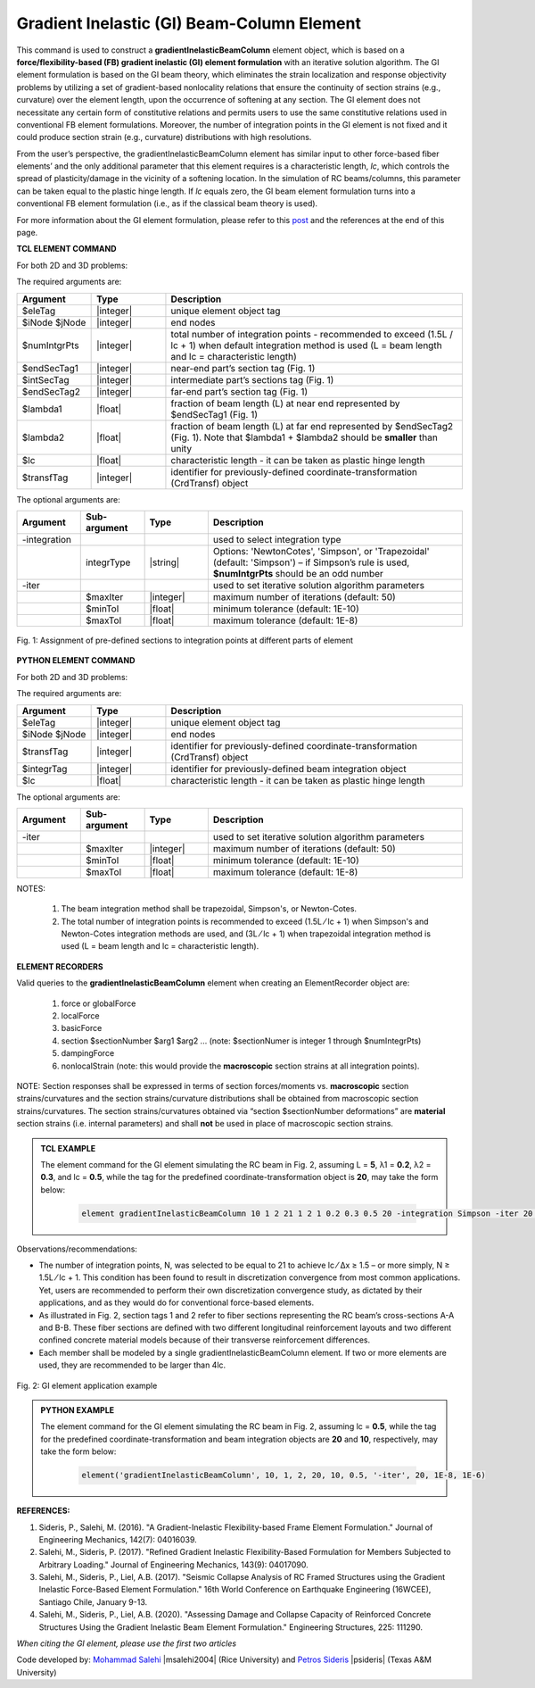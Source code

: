 .. _gradientInelasticBeamColumn:

Gradient Inelastic (GI) Beam-Column Element
^^^^^^^^^^^^^^^^^^^^^^^^^^^^^^^^^^^^^^
This command is used to construct a **gradientInelasticBeamColumn** element object, which is based on a **force/flexibility-based (FB) gradient inelastic (GI) element formulation** with an iterative solution algorithm. The GI element formulation is based on the GI beam theory, which eliminates the strain localization and response objectivity problems by utilizing a set of gradient-based nonlocality relations that ensure the continuity of section strains (e.g., curvature) over the element length, upon the occurrence of softening at any section. The GI element does not necessitate any certain form of constitutive relations and permits users to use the same constitutive relations used in conventional FB element formulations. Moreover, the number of integration points in the GI element is not fixed and it could produce section strain (e.g., curvature) distributions with high resolutions.

From the user’s perspective, the gradientInelasticBeamColumn element has similar input to other force-based fiber elements’ and the only additional parameter that this element requires is a characteristic length, *lc*, which controls the spread of plasticity/damage in the vicinity of a softening location. In the simulation of RC beams/columns, this parameter can be taken equal to the plastic hinge length. If *lc* equals zero, the GI beam element formulation turns into a conventional FB element formulation (i.e., as if the classical beam theory is used).

For more information about the GI element formulation, please refer to this `post <https://www.linkedin.com/feed/update/urn:li:activity:6712087651564044288/>`_ and the references at the end of this page.

**TCL ELEMENT COMMAND**

For both 2D and 3D problems:

.. function:: element  gradientInelasticBeamColumn $eleTag $iNode $jNode $numIntgrPts $endSecTag1 $intSecTag $endSecTag2 $lambda1 $lambda2 $lc $transfTag <-integration integrType> <-iter $maxIter $minTol $maxTol>

The required arguments are:

.. csv-table:: 
   :header: "Argument", "Type", "Description"
   :widths: 10, 10, 40

   $eleTag, |integer|,	unique element object tag
   $iNode  $jNode, |integer|,  end nodes
   $numIntgrPts, |integer|,     total number of integration points - recommended to exceed (1.5L / lc + 1) when default integration method is used (L = beam length and lc = characteristic length)
   $endSecTag1, |integer|,      near-end part’s section tag (Fig. 1)
   $intSecTag, |integer|,      intermediate part’s sections tag (Fig. 1)
   $endSecTag2, |integer|,      far-end part’s section tag (Fig. 1)
   $lambda1, |float|,     	fraction of beam length (L) at near end represented by $endSecTag1 (Fig. 1)
   $lambda2, |float|,    	"fraction of beam length (L) at far end represented by $endSecTag2 (Fig. 1). Note that $lambda1 + $lambda2 should be **smaller** than unity"
   $lc, |float|,    characteristic length - it can be taken as plastic hinge length
   $transfTag, |integer|,    identifier for previously-defined coordinate-transformation (CrdTransf) object
   
The optional arguments are:

.. csv-table:: 
   :header: "Argument", "Sub-argument", "Type", "Description"
   :widths: 10, 10, 10, 40
   
   -integration, "", "",	used to select integration type
   "", integrType,	|string|, "Options: 'NewtonCotes', 'Simpson', or 'Trapezoidal' (default: 'Simpson') – if Simpson’s rule is used, **$numIntgrPts** should be an odd number"
   -iter, "", "",	"used to set iterative solution algorithm parameters"
   "", $maxIter,	|integer|, maximum number of iterations (default: 50)
    "", $minTol, |float|,	minimum tolerance (default: 1E-10)
    "", $maxTol, |float|,	maximum tolerance (default: 1E-8)


.. figure:: GI_Fig1.png
	:align: center
	:figclass: align-center
	:scale: 50

	Fig. 1: Assignment of pre-defined sections to integration points at different parts of element

**PYTHON ELEMENT COMMAND**

For both 2D and 3D problems:

.. function:: element  ('gradientInelasticBeamColumn', $eleTag, $iNode, $jNode, $transfTag, $integrTag, $lc, '-iter', $maxIter, $minTol, $maxTol)

The required arguments are:

.. csv-table:: 
   :header: "Argument", "Type", "Description"
   :widths: 10, 10, 40

   $eleTag, |integer|,	unique element object tag
   $iNode  $jNode, |integer|,  end nodes
   $transfTag, |integer|,    identifier for previously-defined coordinate-transformation (CrdTransf) object
   $integrTag, |integer|,    identifier for previously-defined beam integration object
   $lc, |float|,    characteristic length - it can be taken as plastic hinge length
   
The optional arguments are:

.. csv-table:: 
   :header: "Argument", "Sub-argument", "Type", "Description"
   :widths: 10, 10, 10, 40
   
   -iter, "", "",	"used to set iterative solution algorithm parameters"
   "", $maxIter,	|integer|, maximum number of iterations (default: 50)
    "", $minTol, |float|,	minimum tolerance (default: 1E-10)
    "", $maxTol, |float|,	maximum tolerance (default: 1E-8)

NOTES: 

	#. The beam integration method shall be trapezoidal, Simpson's, or Newton-Cotes.
	#. The total number of integration points is recommended to exceed (1.5L ⁄ lc + 1) when Simpson's and Newton-Cotes integration methods are used, and (3L ⁄ lc + 1) when trapezoidal integration method is used (L = beam length and lc = characteristic length).

**ELEMENT RECORDERS**
   
Valid queries to the **gradientInelasticBeamColumn** element when creating an ElementRecorder object are:
   
      #. force or globalForce
      #. localForce
      #. basicForce
      #. section $sectionNumber $arg1 $arg2 ... (note: $sectionNumer is integer 1 through $numIntegrPts)
      #. dampingForce
      #. nonlocalStrain (note: this would provide the **macroscopic** section strains at all integration points). 
      
NOTE: Section responses shall be expressed in terms of section forces/moments vs. **macroscopic** section strains/curvatures and the section strains/curvature distributions shall be obtained from macroscopic section strains/curvatures. The section strains/curvatures obtained via “section $sectionNumber deformations” are **material** section strains (i.e. internal parameters) and shall **not** be used in place of macroscopic section strains.


.. admonition:: **TCL EXAMPLE** 

  The element command for the GI element simulating the RC beam in Fig. 2, assuming L = **5**, λ1 = **0.2**, λ2 = **0.3**, and lc = **0.5**, while the tag for the predefined coordinate-transformation object is **20**, may take the form below:

   .. code-block:: tcl

      element gradientInelasticBeamColumn 10 1 2 21 1 2 1 0.2 0.3 0.5 20 -integration Simpson -iter 20 1E-8 1E-6; 


Observations/recommendations:

* The number of integration points, N, was selected to be equal to 21 to achieve lc ⁄ Δx ≥ 1.5 – or more simply, N ≥ 1.5L ⁄ lc + 1. This condition has been found to result in discretization convergence from most common applications. Yet, users are recommended to perform their own discretization convergence study, as dictated by their applications, and as they would do for conventional force-based elements.
* As illustrated in Fig. 2, section tags 1 and 2 refer to fiber sections representing the RC beam’s cross-sections A-A and B-B. These fiber sections are defined with two different longitudinal reinforcement layouts and two different confined concrete material models because of their transverse reinforcement differences.
* Each member shall be modeled by a single gradientInelasticBeamColumn element. If two or more elements are used, they are recommended to be larger than 4lc.


.. figure:: GI_Fig2.png
	:align: center
	:figclass: align-center
	:scale: 80 %

	Fig. 2:  GI element application example


.. admonition:: **PYTHON EXAMPLE** 

  The element command for the GI element simulating the RC beam in Fig. 2, assuming lc = **0.5**, while the tag for the predefined coordinate-transformation and beam integration objects are **20** and **10**, respectively, may take the form below:

   .. code-block:: python

      element('gradientInelasticBeamColumn', 10, 1, 2, 20, 10, 0.5, '-iter', 20, 1E-8, 1E-6)


**REFERENCES:**

#. Sideris, P., Salehi, M. (2016). "A Gradient-Inelastic Flexibility-based Frame Element Formulation." Journal of Engineering Mechanics, 142(7): 04016039.
#. Salehi, M., Sideris, P. (2017). "Refined Gradient Inelastic Flexibility-Based Formulation for Members Subjected to Arbitrary Loading." Journal of Engineering Mechanics, 143(9): 04017090.
#. Salehi, M., Sideris, P., Liel, A.B. (2017). "Seismic Collapse Analysis of RC Framed Structures using the Gradient Inelastic Force-Based Element Formulation." 16th World Conference on Earthquake Engineering (16WCEE), Santiago Chile, January 9-13.
#. Salehi, M., Sideris, P., Liel, A.B. (2020). "Assessing Damage and Collapse Capacity of Reinforced Concrete Structures Using the Gradient Inelastic Beam Element Formulation." Engineering Structures, 225: 111290.

*When citing the GI element, please use the first two articles*

Code developed by: `Mohammad Salehi <https://resilient-structures.com/>`_ |msalehi2004| (Rice University) and `Petros Sideris <http://www.petros-sideris.com/>`_ |psideris| (Texas A&M University)



